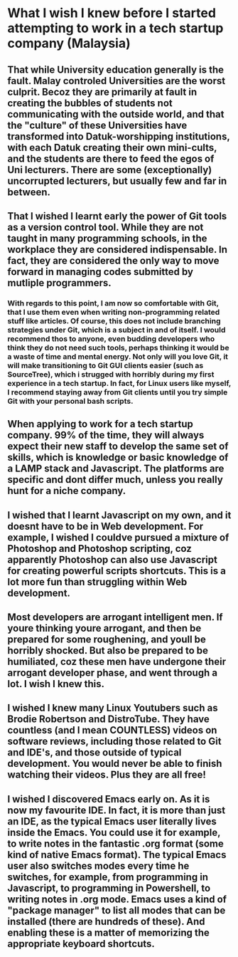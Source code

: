 * What I wish I knew before I started attempting to work in a tech startup company (Malaysia)
** That while University education generally is the fault. Malay controled Universities are the worst culprit. Becoz they are primarily at fault in creating the bubbles of students not communicating with the outside world, and that the "culture" of these Universities have transformed into Datuk-worshipping institutions, with each Datuk creating their own mini-cults, and the students are there to feed the egos of Uni lecturers. There are some (exceptionally) uncorrupted lecturers, but usually few and far in between. 
** That I wished I learnt early the power of Git tools as a version control tool. While they are not taught in many programming schools, in the workplace they are considered indispensable. In fact, they are considered the only way to move forward in managing codes submitted by mutliple programmers. 
*** With regards to this point, I am now so comfortable with Git, that I use them even when writing non-programming related stuff like articles. Of course, this does not include branching strategies under Git, which is a subject in and of itself. I would recommend thos to anyone, even budding developers who think they do not need such tools, perhaps thinking it would be a waste of time and mental energy. Not only will you love Git, it will make transitioning to Git GUI clients easier (such as SourceTree), which i strugged with horribly during my first experience in a tech startup. In fact, for Linux users like myself, I recommend staying away from Git clients until you try simple Git with your personal bash scripts. 
** When applying to work for a tech startup company. 99% of the time, they will always expect their new staff to develop the same set of skills, which is knowledge or basic knowledge of a LAMP stack and Javascript. The platforms are specific and dont differ much, unless you really hunt for a niche company. 
** I wished that I learnt Javascript on my own, and it doesnt have to be in Web development. For example, I wished I couldve pursued a mixture of Photoshop and Photoshop scripting, coz apparently Photoshop can also use Javascript for creating powerful scripts shortcuts. This is a lot more fun than struggling within Web development. 
** Most developers are arrogant intelligent men. If youre thinking youre arrogant, and then be prepared for some roughening, and youll be horribly shocked. But also be prepared to be humiliated, coz these men have undergone their arrogant developer phase, and went through a lot. I wish I knew this. 
** I wished I knew many Linux Youtubers such as Brodie Robertson and DistroTube. They have countless (and I mean COUNTLESS) videos on software reviews, including those related to Git and IDE's, and those outside of typical development. You would never be able to finish watching their videos. Plus they are all free!
** I wished I discovered Emacs early on. As it is now my favourite IDE. In fact, it is more than just an IDE, as the typical Emacs user literally lives inside the Emacs. You could use it for example, to write notes in the fantastic .org format (some kind of native Emacs format). The typical Emacs user also switches modes every time he switches, for example, from programming in Javascript, to programming in Powershell, to writing notes in .org mode. Emacs uses a kind of "package manager" to list all modes that can be installed (there are hundreds of these). And enabling these is a matter of memorizing the appropriate keyboard shortcuts. 
** 

